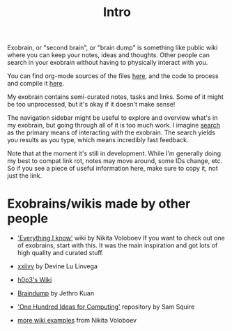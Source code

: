 #+TITLE: Intro
Exobrain, or "second brain", or "brain dump" is something like public wiki where you can keep your notes, ideas and thoughts.
Other people can search in your exobrain without having to physically interact with you.

You can find org-mode sources of the files [[https://github.com/karlicoss/exobrain][here]], and the code to process and compile it [[https://github.com/karlicoss/exobrain-compiler][here]].

My exobrain contains semi-curated notes, tasks and links. Some of it might be too unprocessed, but it's okay if it doesn't make sense!

The navigation sidebar might be useful to explore and overview what's in my exobrain, but going through all of it is too much work.
I imagine [[https://beepb00p.xyz/exobrain/?search=exobrain][search]] as the primary means of interacting with the exobrain.
The search yields you results as you type, which means incredibly fast feedback.

Note that at the moment it's still in development.
While I'm generally doing my best to compat link rot, notes may move around, some IDs change, etc. So if you see a piece of useful information here, make sure to copy it, not just the link.

* Exobrains/wikis made by other people
- [[https://wiki.nikitavoloboev.xyz]['Everything I know']] wiki by Nikita Voloboev
  If you want to check out one of exobrains, start with this. It was the main inspiration and got lots of high quality and curated stuff.

- [[https://wiki.xxiivv.com/site/about.html][xxiivv]] by Devine Lu Linvega
- [[https://philosopher.life/#h0p3][h0p3's Wiki]]
- [[https://braindump.jethro.dev][Braindump]] by Jethro Kuan
- [[https://samsquire.github.io/ideas]['One Hundred Ideas for Computing']] repository by Sam Squire
- [[https://wiki.nikitavoloboev.xyz/other/wiki-workflow#similar-wikis-i-liked][more wiki examples]] from Nikita Voloboev
